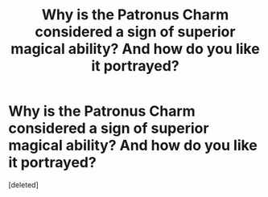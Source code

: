 #+TITLE: Why is the Patronus Charm considered a sign of superior magical ability? And how do you like it portrayed?

* Why is the Patronus Charm considered a sign of superior magical ability? And how do you like it portrayed?
:PROPERTIES:
:Score: 1
:DateUnix: 1531272528.0
:DateShort: 2018-Jul-11
:FlairText: Discussion
:END:
[deleted]

